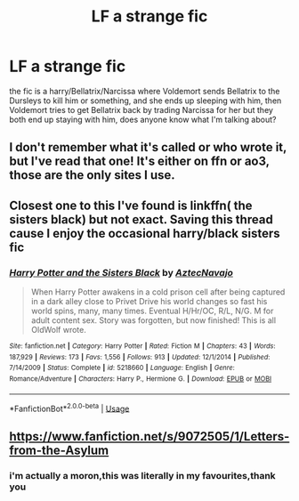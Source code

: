 #+TITLE: LF a strange fic

* LF a strange fic
:PROPERTIES:
:Author: tenebrismiles11
:Score: 1
:DateUnix: 1591632241.0
:DateShort: 2020-Jun-08
:FlairText: What's That Fic?
:END:
the fic is a harry/Bellatrix/Narcissa where Voldemort sends Bellatrix to the Dursleys to kill him or something, and she ends up sleeping with him, then Voldemort tries to get Bellatrix back by trading Narcissa for her but they both end up staying with him, does anyone know what I'm talking about?


** I don't remember what it's called or who wrote it, but I've read that one! It's either on ffn or ao3, those are the only sites I use.
:PROPERTIES:
:Author: haramis710
:Score: 1
:DateUnix: 1591632475.0
:DateShort: 2020-Jun-08
:END:


** Closest one to this I've found is linkffn( the sisters black) but not exact. Saving this thread cause I enjoy the occasional harry/black sisters fic
:PROPERTIES:
:Author: Aniki356
:Score: 1
:DateUnix: 1591632516.0
:DateShort: 2020-Jun-08
:END:

*** [[https://www.fanfiction.net/s/5218660/1/][*/Harry Potter and the Sisters Black/*]] by [[https://www.fanfiction.net/u/1987241/AztecNavajo][/AztecNavajo/]]

#+begin_quote
  When Harry Potter awakens in a cold prison cell after being captured in a dark alley close to Privet Drive his world changes so fast his world spins, many, many times. Eventual H/Hr/OC, R/L, N/G. M for adult content sex. Story was forgotten, but now finished! This is all OldWolf wrote.
#+end_quote

^{/Site/:} ^{fanfiction.net} ^{*|*} ^{/Category/:} ^{Harry} ^{Potter} ^{*|*} ^{/Rated/:} ^{Fiction} ^{M} ^{*|*} ^{/Chapters/:} ^{43} ^{*|*} ^{/Words/:} ^{187,929} ^{*|*} ^{/Reviews/:} ^{173} ^{*|*} ^{/Favs/:} ^{1,556} ^{*|*} ^{/Follows/:} ^{913} ^{*|*} ^{/Updated/:} ^{12/1/2014} ^{*|*} ^{/Published/:} ^{7/14/2009} ^{*|*} ^{/Status/:} ^{Complete} ^{*|*} ^{/id/:} ^{5218660} ^{*|*} ^{/Language/:} ^{English} ^{*|*} ^{/Genre/:} ^{Romance/Adventure} ^{*|*} ^{/Characters/:} ^{Harry} ^{P.,} ^{Hermione} ^{G.} ^{*|*} ^{/Download/:} ^{[[http://www.ff2ebook.com/old/ffn-bot/index.php?id=5218660&source=ff&filetype=epub][EPUB]]} ^{or} ^{[[http://www.ff2ebook.com/old/ffn-bot/index.php?id=5218660&source=ff&filetype=mobi][MOBI]]}

--------------

*FanfictionBot*^{2.0.0-beta} | [[https://github.com/tusing/reddit-ffn-bot/wiki/Usage][Usage]]
:PROPERTIES:
:Author: FanfictionBot
:Score: 1
:DateUnix: 1591632548.0
:DateShort: 2020-Jun-08
:END:


** [[https://www.fanfiction.net/s/9072505/1/Letters-from-the-Asylum]]
:PROPERTIES:
:Author: Xzct
:Score: 1
:DateUnix: 1591634758.0
:DateShort: 2020-Jun-08
:END:

*** i'm actually a moron,this was literally in my favourites,thank you
:PROPERTIES:
:Author: tenebrismiles11
:Score: 1
:DateUnix: 1591703815.0
:DateShort: 2020-Jun-09
:END:

